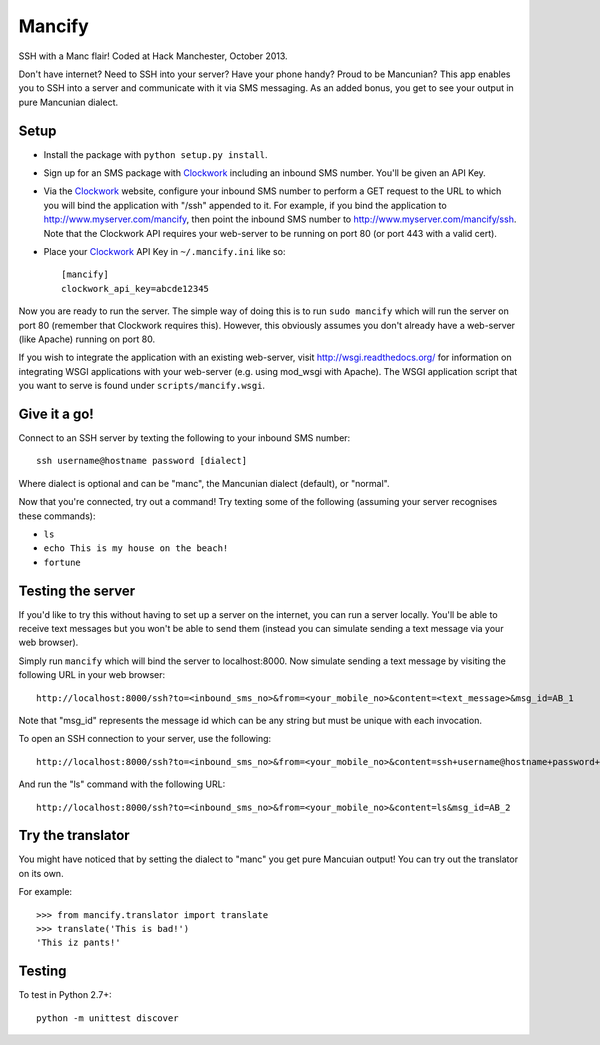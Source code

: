 =======
Mancify
=======

SSH with a Manc flair! Coded at Hack Manchester, October 2013.

Don't have internet? Need to SSH into your server? Have your phone handy? Proud
to be Mancunian? This app enables you to SSH into a server and communicate with
it via SMS messaging. As an added bonus, you get to see your output in pure
Mancunian dialect.


Setup
-----

* Install the package with ``python setup.py install``.

* Sign up for an SMS package with `Clockwork`_ including an inbound SMS number.
  You'll be given an API Key.

* Via the `Clockwork`_ website, configure your inbound SMS number to perform a
  GET request to the URL to which you will bind the application with "/ssh"
  appended to it. For example, if you bind the application to
  http://www.myserver.com/mancify, then point the inbound SMS number to
  http://www.myserver.com/mancify/ssh. Note that the Clockwork API requires
  your web-server to be running on port 80 (or port 443 with a valid cert).

* Place your `Clockwork`_ API Key in ``~/.mancify.ini`` like so::

    [mancify]
    clockwork_api_key=abcde12345

Now you are ready to run the server. The simple way of doing this is to run
``sudo mancify`` which will run the server on port 80 (remember that Clockwork
requires this). However, this obviously assumes you don't already have a
web-server (like Apache) running on port 80.

If you wish to integrate the application with an existing web-server, visit
http://wsgi.readthedocs.org/ for information on integrating WSGI applications
with your web-server (e.g. using mod_wsgi with Apache). The WSGI application
script that you want to serve is found under ``scripts/mancify.wsgi``.


Give it a go!
-------------

Connect to an SSH server by texting the following to your inbound SMS number::

    ssh username@hostname password [dialect]

Where dialect is optional and can be "manc", the Mancunian dialect (default),
or "normal".

Now that you're connected, try out a command! Try texting some of the following
(assuming your server recognises these commands):

* ``ls``

* ``echo This is my house on the beach!``

* ``fortune``


Testing the server
------------------

If you'd like to try this without having to set up a server on the internet,
you can run a server locally. You'll be able to receive text messages but you
won't be able to send them (instead you can simulate sending a text message via
your web browser).

Simply run ``mancify`` which will bind the server to localhost:8000. Now
simulate sending a text message by visiting the following URL in your web
browser::

    http://localhost:8000/ssh?to=<inbound_sms_no>&from=<your_mobile_no>&content=<text_message>&msg_id=AB_1

Note that "msg_id" represents the message id which can be any string but must
be unique with each invocation.

To open an SSH connection to your server, use the following::

    http://localhost:8000/ssh?to=<inbound_sms_no>&from=<your_mobile_no>&content=ssh+username@hostname+password+dialect&msg_id=AB_1

And run the "ls" command with the following URL::

    http://localhost:8000/ssh?to=<inbound_sms_no>&from=<your_mobile_no>&content=ls&msg_id=AB_2


Try the translator
------------------

You might have noticed that by setting the dialect to "manc" you get pure
Mancuian output! You can try out the translator on its own.

For example::

    >>> from mancify.translator import translate
    >>> translate('This is bad!')
    'This iz pants!'


Testing
-------

To test in Python 2.7+::

    python -m unittest discover


.. _Clockwork: http://www.clockworksms.com/
